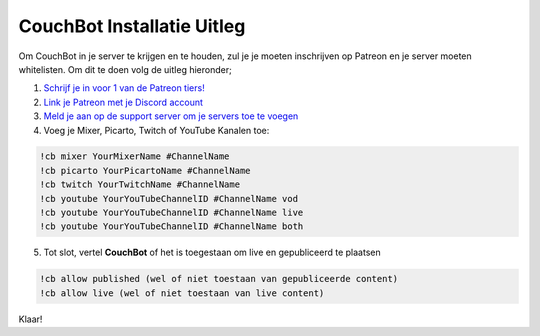 .. _couchquick:

============================
CouchBot Installatie Uitleg
============================

Om CouchBot in je server te krijgen en te houden, zul je je moeten inschrijven op Patreon en je server moeten whitelisten.
Om dit te doen volg de uitleg hieronder;

.. Waarschuwing:: Dit MOET worden gedaan als je CouchBot wilt gebruiken!

1. `Schrijf je in voor 1 van de Patreon tiers! <https://patreon.com/CouchBot>`_
2. `Link je Patreon met je Discord account <https://www.patreon.com/settings/apps>`_
3. `Meld je aan op de support server om je servers toe te voegen <https://discord.couch.bot>`_
4. Voeg je Mixer, Picarto, Twitch of YouTube Kanalen toe:

.. code-block:: none

    !cb mixer YourMixerName #ChannelName
    !cb picarto YourPicartoName #ChannelName
    !cb twitch YourTwitchName #ChannelName
    !cb youtube YourYouTubeChannelID #ChannelName vod
    !cb youtube YourYouTubeChannelID #ChannelName live
    !cb youtube YourYouTubeChannelID #ChannelName both

.. Opmerking:: Om je YouTube Channel ID te krijgen bekijk `deze uitleg <https://youtube.com/account_advanced>`_.
          Het is 24 karakters lang en begint met UC.


5. Tot slot, vertel **CouchBot** of het is toegestaan om live en gepubliceerd te plaatsen

.. code-block:: none

    !cb allow published (wel of niet toestaan van gepubliceerde content)
    !cb allow live (wel of niet toestaan van live content)

Klaar!

.. Opmerking:: Als je tegen problemen aanloopt, controleer de toestemmingen die zijn toegewezen aan het kanaal en de bot.
